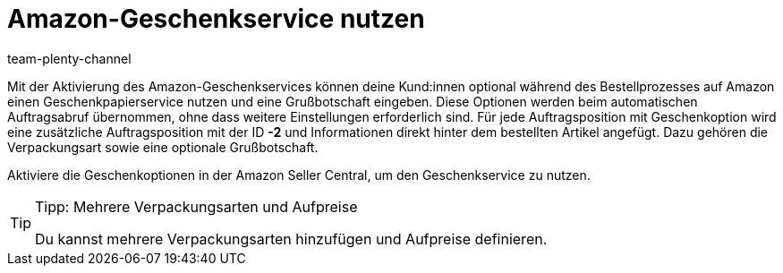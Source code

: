 = Amazon-Geschenkservice nutzen
:keywords: Amazon Geschenkservice, Amazon-Geschenkservice, Amazon Geschenkoptionen
:description: Informationen zum Geschenkservice von Amazon.
:page-aliases: amazon-geschenkservice-nutzen.adoc
:author: team-plenty-channel

Mit der Aktivierung des Amazon-Geschenkservices können deine Kund:innen optional während des Bestellprozesses auf Amazon einen Geschenkpapierservice nutzen und eine Grußbotschaft eingeben. Diese Optionen werden beim automatischen Auftragsabruf übernommen, ohne dass weitere Einstellungen erforderlich sind. Für jede Auftragsposition mit Geschenkoption wird eine zusätzliche Auftragsposition mit der ID *-2* und Informationen direkt hinter dem bestellten Artikel angefügt. Dazu gehören die Verpackungsart sowie eine optionale Grußbotschaft.

Aktiviere die Geschenkoptionen in der Amazon Seller Central, um den Geschenkservice zu nutzen.

[TIP]
.Tipp: Mehrere Verpackungsarten und Aufpreise
====
Du kannst mehrere Verpackungsarten hinzufügen und Aufpreise definieren.
====
